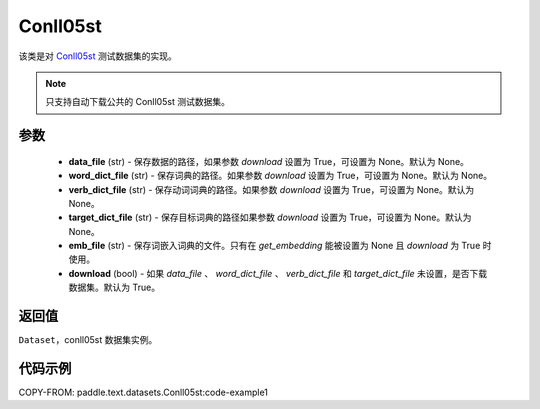.. _cn_api_paddle_text_Conll05st:

Conll05st
-------------------------------

.. py:class:: paddle.text.datasets.Conll05st()


该类是对 `Conll05st <https://www.cs.upc.edu/~srlconll/soft.html>`_
测试数据集的实现。

.. note::
    只支持自动下载公共的 Conll05st 测试数据集。

参数
:::::::::
    - **data_file** (str) - 保存数据的路径，如果参数 `download` 设置为 True，可设置为 None。默认为 None。
    - **word_dict_file** (str) - 保存词典的路径。如果参数 `download` 设置为 True，可设置为 None。默认为 None。
    - **verb_dict_file** (str) - 保存动词词典的路径。如果参数 `download` 设置为 True，可设置为 None。默认为 None。
    - **target_dict_file** (str) - 保存目标词典的路径如果参数 `download` 设置为 True，可设置为 None。默认为 None。
    - **emb_file** (str) - 保存词嵌入词典的文件。只有在 `get_embedding` 能被设置为 None 且 `download` 为 True 时使用。
    - **download** (bool) - 如果 `data_file` 、 `word_dict_file` 、 `verb_dict_file` 和 `target_dict_file` 未设置，是否下载数据集。默认为 True。

返回值
:::::::::
``Dataset``，conll05st 数据集实例。

代码示例
:::::::::
COPY-FROM: paddle.text.datasets.Conll05st:code-example1
